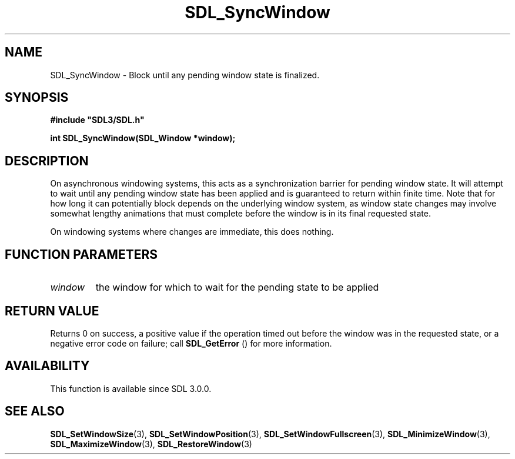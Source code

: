 .\" This manpage content is licensed under Creative Commons
.\"  Attribution 4.0 International (CC BY 4.0)
.\"   https://creativecommons.org/licenses/by/4.0/
.\" This manpage was generated from SDL's wiki page for SDL_SyncWindow:
.\"   https://wiki.libsdl.org/SDL_SyncWindow
.\" Generated with SDL/build-scripts/wikiheaders.pl
.\"  revision SDL-aba3038
.\" Please report issues in this manpage's content at:
.\"   https://github.com/libsdl-org/sdlwiki/issues/new
.\" Please report issues in the generation of this manpage from the wiki at:
.\"   https://github.com/libsdl-org/SDL/issues/new?title=Misgenerated%20manpage%20for%20SDL_SyncWindow
.\" SDL can be found at https://libsdl.org/
.de URL
\$2 \(laURL: \$1 \(ra\$3
..
.if \n[.g] .mso www.tmac
.TH SDL_SyncWindow 3 "SDL 3.0.0" "SDL" "SDL3 FUNCTIONS"
.SH NAME
SDL_SyncWindow \- Block until any pending window state is finalized\[char46]
.SH SYNOPSIS
.nf
.B #include \(dqSDL3/SDL.h\(dq
.PP
.BI "int SDL_SyncWindow(SDL_Window *window);
.fi
.SH DESCRIPTION
On asynchronous windowing systems, this acts as a synchronization barrier
for pending window state\[char46] It will attempt to wait until any pending window
state has been applied and is guaranteed to return within finite time\[char46] Note
that for how long it can potentially block depends on the underlying window
system, as window state changes may involve somewhat lengthy animations
that must complete before the window is in its final requested state\[char46]

On windowing systems where changes are immediate, this does nothing\[char46]

.SH FUNCTION PARAMETERS
.TP
.I window
the window for which to wait for the pending state to be applied
.SH RETURN VALUE
Returns 0 on success, a positive value if the operation timed out before
the window was in the requested state, or a negative error code on failure;
call 
.BR SDL_GetError
() for more information\[char46]

.SH AVAILABILITY
This function is available since SDL 3\[char46]0\[char46]0\[char46]

.SH SEE ALSO
.BR SDL_SetWindowSize (3),
.BR SDL_SetWindowPosition (3),
.BR SDL_SetWindowFullscreen (3),
.BR SDL_MinimizeWindow (3),
.BR SDL_MaximizeWindow (3),
.BR SDL_RestoreWindow (3)
